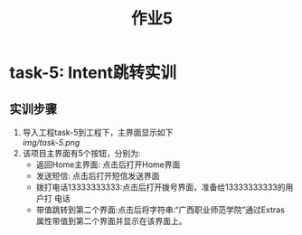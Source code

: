 #+LATEX_CLASS: org-article
#+STARTUP: showall
#+title: 作业5
* task-5: Intent跳转实训
** 实训步骤
1. 导入工程task-5到工程下，主界面显示如下 \\

   [[img/task-5.png]]
2. 该项目主界面有5个按钮，分别为:
   + 返回Home主界面: 点击后打开Home界面
   + 发送短信: 点击后打开短信发送界面
   + 拨打电话13333333333:点击后打开拨号界面，准备给13333333333的用户打
     电话
   + 带值跳转到第二个界面:点击后将字符串:“广西职业师范学院”通过Extras
     属性带值到第二个界面并显示在该界面上。
   